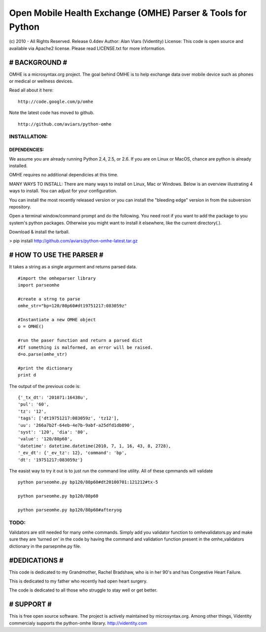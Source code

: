 
Open Mobile Health Exchange (OMHE) Parser & Tools for Python
============================================================
(c) 2010 - All Rights Reserved.
Release 0.4dev
Author: Alan Viars (Videntity)
License: This code is open source and available via Apache2 license.
Please read LICENSE.txt for more information.


##############
# BACKGROUND #
##############

OMHE is a microsyntax.org project.  The goal behind OMHE is to help exchange
data over mobile device such as phones or medical or wellness devices.

Read all about it here:
::
    http://code.google.com/p/omhe

Note the latest code has moved to github.
::
    http://github.com/aviars/python-omhe



INSTALLATION:
------------

DEPENDENCIES:
~~~~~~~~~~~~~
We assume you are already running Python 2.4, 2.5, or 2.6. If you are on Linux
or MacOS, chance are python is already installed.

OMHE requires no additional dependicies at this time.


MANY WAYS TO INSTALL:
There are many ways to install on Linux, Mac or Windows.  Below is an overview
illustrating 4 ways to install.  You can adjust for your configuration.

You can install the most recently released version or you can install the
"bleeding edge" version in from the subversion repository.


Open a terminal window/command prompt and do the following.  You need root if
you want to add the package to you system's python packages.  Otherwise you
might want to install it elsewhere, like the current directory(.).

Download & install the tarball.

> pip install http://github.com/aviars/python-omhe-latest.tar.gz


#########################
# HOW TO USE THE PARSER #
#########################

It takes a string as a single argurment and returns parsed data.
::
    #import the omheparser library
    import parseomhe
    
    #create a strng to parse
    omhe_str="bp=120/80p60#dt19751217:083059z"
    
    #Instantiate a new OMHE object
    o = OMHE()
    
    #run the paser function and return a parsed dict
    #If something is malformed, an error will be raised.
    d=o.parse(omhe_str)
    
    #print the dictionary
    print d

The output of the previous code is:
::
    {'_tx_dt': '201071:16438u',
    'pul': '60',
    'tz': '12',
    'tags': ['dt19751217:083059z', 'tz12'],
    'uu': '266a7b2f-64eb-4e7b-9abf-a25dfd1db890',
    'syst': '120', 'dia': '80',
    'value': '120/80p60',
    'datetime': datetime.datetime(2010, 7, 1, 16, 43, 8, 2728),
    '_ev_dt': {'_ev_tz': 12}, 'command': 'bp',
    'dt': '19751217:083059z'}

The easist way to try it out is to just run the command line utility.  All of
these cpmmands will validate
::
    python parseomhe.py bp120/80p60#dt20100701:121212#tx-5
    
    python parseomhe.py bp120/80p60
    
    python parseomhe.py bp120/80p60#afteryog


TODO:
----

Validators are still needed for many omhe commands.  Simply add you validator
function to omhevalidators.py and make sure they are 'turned on' in the code
by having the command and validation function present in the omhe_validators
dictionary in the parsepmhe.py file.

##############
#DEDICATIONS #
##############

This code is dedicated to my Grandmother, Rachel Bradshaw, who
is in her 90's and has Congestive Heart Failure.

This is dedicated to my father who recently had open heart surgery.

The code is dedicated to all those who struggle to stay well or get better.

############
# SUPPORT  #
############
This is free open source software.  The project is actively maintained by
microsyntax.org.  Among other things, Videntity commercialy supports the
python-omhe library. http://videntity.com
    
